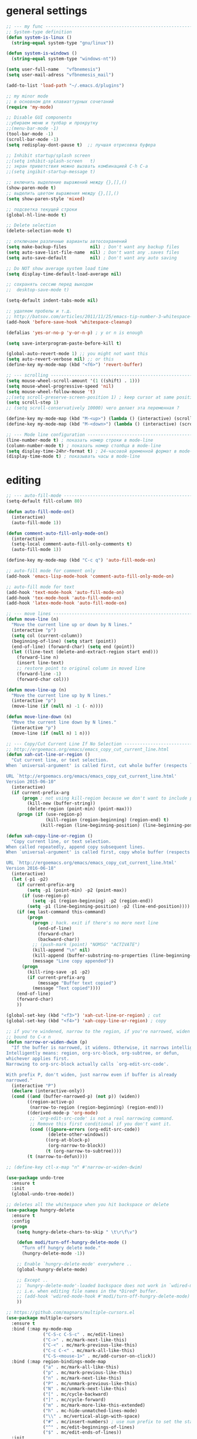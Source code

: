 ﻿# --- оригинал https://gist.github.com/dbushenko/6045709 ---------------------
# --- оригинал https://habrahabr.ru/post/248663/ -----------------------------
# --- оригинал https://habrahabr.ru/post/39564/ ------------------------------

* general settings
#+BEGIN_SRC emacs-lisp
;; --- my func ---------------------------------------------------------------
;; System-type definition
(defun system-is-linux ()
  (string-equal system-type "gnu/linux"))

(defun system-is-windows ()
  (string-equal system-type "windows-nt"))

(setq user-full-name   "vfbnemesis")
(setq user-mail-adress "vfbnemesis_mail")

(add-to-list 'load-path "~/.emacs.d/plugins")

;; my minor mode
;; в основном для клавиаттурных сочетаний
(require 'my-mode)

;; Disable GUI components
;;убираем меню и тулбар и прокрутку
;;(menu-bar-mode -1)
(tool-bar-mode -1)
(scroll-bar-mode -1)
(setq redisplay-dont-pause t)  ;; лучшая отрисовка буфера

;; Inhibit startup/splash screen
;;(setq inhibit-splash-screen   t)
;; экран приветствия можно вызвать комбинацией C-h C-a
;;(setq ingibit-startup-message t)

;; включить выделение выражений между {},[],()
(show-paren-mode t)
;; выделить цветом выражения между {},[],()
(setq show-paren-style 'mixed)

;; подсветка текущей строки
(global-hl-line-mode t)

;; Delete selection
(delete-selection-mode t)

;; отключаем различные варианты автосохранений
(setq make-backup-files         nil) ; Don't want any backup files
(setq auto-save-list-file-name  nil) ; Don't want any .saves files
(setq auto-save-default         nil) ; Don't want any auto saving

;; Do NOT show average system load time
(setq display-time-default-load-average nil)

;; сохранять сессию перед выходом
;;  desktop-save-mode t)

(setq-default indent-tabs-mode nil)

;; удаляем пробелы и т.д.
;; http://batsov.com/articles/2011/11/25/emacs-tip-number-3-whitespace-cleanup/
(add-hook 'before-save-hook 'whitespace-cleanup)

(defalias 'yes-or-no-p 'y-or-n-p) ; y or n is enough

(setq save-interprogram-paste-before-kill t)

(global-auto-revert-mode 1) ;; you might not want this
(setq auto-revert-verbose nil) ;; or this
(define-key my-mode-map (kbd "<f6>") 'revert-buffer)

;; --- scrolling --------------------------------------------------------------
(setq mouse-wheel-scroll-amount '(1 ((shift) . 1)))
(setq mouse-wheel-progressive-speed 'nil)
(setq mouse-wheel-follow-mouse 't)
;;(setq scroll-preserve-screen-position 1) ; keep cursor at same position when scrolling
(setq scroll-step 1)
;; (setq scroll-conservatively 10000) чего делает эта переменная ?

(define-key my-mode-map (kbd "M-<up>") (lambda () (interactive) (scroll-down 1)))
(define-key my-mode-map (kbd "M-<down>") (lambda () (interactive) (scroll-up 1)))

;; --- Mode line configuration ------------------------------------------------
(line-number-mode t) ; показать номер строки в mode-line
(column-number-mode t) ; показать номер столбца в mode-line
(setq display-time-24hr-format t) ; 24-часовой временной формат в mode-line
(display-time-mode t) ; показывать часы в mode-line
#+END_SRC


* editing
#+BEGIN_SRC emacs-lisp
;; --- auto-fill-mode ---------------------------------------------------------
(setq-default fill-column 80)

(defun auto-fill-mode-on()
  (interactive)
  (auto-fill-mode 1))

(defun comment-auto-fill-only-mode-on()
  (interactive)
  (setq-local comment-auto-fill-only-comments t)
  (auto-fill-mode 1))

(define-key my-mode-map (kbd "C-c q") 'auto-fill-mode-on)

;; auto-fill mode for comment only
(add-hook 'emacs-lisp-mode-hook 'comment-auto-fill-only-mode-on)

;; auto-fill mode for text
(add-hook 'text-mode-hook 'auto-fill-mode-on)
(add-hook 'tex-mode-hook 'auto-fill-mode-on)
(add-hook 'latex-mode-hook 'auto-fill-mode-on)

;; --- move lines -------------------------------------------------------------
(defun move-line (n)
  "Move the current line up or down by N lines."
  (interactive "p")
  (setq col (current-column))
  (beginning-of-line) (setq start (point))
  (end-of-line) (forward-char) (setq end (point))
  (let ((line-text (delete-and-extract-region start end)))
    (forward-line n)
    (insert line-text)
    ;; restore point to original column in moved line
    (forward-line -1)
    (forward-char col)))

(defun move-line-up (n)
  "Move the current line up by N lines."
  (interactive "p")
  (move-line (if (null n) -1 (- n))))

(defun move-line-down (n)
  "Move the current line down by N lines."
  (interactive "p")
  (move-line (if (null n) 1 n)))

;; --- Copy/Cut Current Line If No Selection ---------------------------------
;; http://ergoemacs.org/emacs/emacs_copy_cut_current_line.html
(defun xah-cut-line-or-region ()
  "Cut current line, or text selection.
When `universal-argument' is called first, cut whole buffer (respects `narrow-to-region').

URL `http://ergoemacs.org/emacs/emacs_copy_cut_current_line.html'
Version 2015-06-10"
  (interactive)
  (if current-prefix-arg
      (progn ; not using kill-region because we don't want to include previous kill
        (kill-new (buffer-string))
        (delete-region (point-min) (point-max)))
    (progn (if (use-region-p)
               (kill-region (region-beginning) (region-end) t)
             (kill-region (line-beginning-position) (line-beginning-position 2))))))

(defun xah-copy-line-or-region ()
  "Copy current line, or text selection.
When called repeatedly, append copy subsequent lines.
When `universal-argument' is called first, copy whole buffer (respects `narrow-to-region').

URL `http://ergoemacs.org/emacs/emacs_copy_cut_current_line.html'
Version 2016-06-18"
  (interactive)
  (let (-p1 -p2)
    (if current-prefix-arg
        (setq -p1 (point-min) -p2 (point-max))
      (if (use-region-p)
          (setq -p1 (region-beginning) -p2 (region-end))
        (setq -p1 (line-beginning-position) -p2 (line-end-position))))
    (if (eq last-command this-command)
        (progn
          (progn ; hack. exit if there's no more next line
            (end-of-line)
            (forward-char)
            (backward-char))
          ;; (push-mark (point) "NOMSG" "ACTIVATE")
          (kill-append "\n" nil)
          (kill-append (buffer-substring-no-properties (line-beginning-position) (line-end-position)) nil)
          (message "Line copy appended"))
      (progn
        (kill-ring-save -p1 -p2)
        (if current-prefix-arg
            (message "Buffer text copied")
          (message "Text copied"))))
    (end-of-line)
    (forward-char)
    ))

(global-set-key (kbd "<f3>") 'xah-cut-line-or-region) ; cut
(global-set-key (kbd "<f4>") 'xah-copy-line-or-region) ; copy

;; if you're windened, narrow to the region, if you're narrowed, widen
;; bound to C-x n
(defun narrow-or-widen-dwim (p)
  "If the buffer is narrowed, it widens. Otherwise, it narrows intelligently.
Intelligently means: region, org-src-block, org-subtree, or defun,
whichever applies first.
Narrowing to org-src-block actually calls `org-edit-src-code'.

With prefix P, don't widen, just narrow even if buffer is already
narrowed."
  (interactive "P")
  (declare (interactive-only))
  (cond ((and (buffer-narrowed-p) (not p)) (widen))
        ((region-active-p)
         (narrow-to-region (region-beginning) (region-end)))
        ((derived-mode-p 'org-mode)
         ;; `org-edit-src-code' is not a real narrowing command.
         ;; Remove this first conditional if you don't want it.
         (cond ((ignore-errors (org-edit-src-code))
                (delete-other-windows))
               ((org-at-block-p)
                (org-narrow-to-block))
               (t (org-narrow-to-subtree))))
        (t (narrow-to-defun))))

;; (define-key ctl-x-map "n" #'narrow-or-widen-dwim)

(use-package undo-tree
  :ensure t
  :init
  (global-undo-tree-mode))

;; deletes all the whitespace when you hit backspace or delete
(use-package hungry-delete
  :ensure t
  :config
  (progn
    (setq hungry-delete-chars-to-skip " \t\r\f\v")

    (defun modi/turn-off-hungry-delete-mode ()
      "Turn off hungry delete mode."
      (hungry-delete-mode -1))

    ;; Enable `hungry-delete-mode' everywhere ..
    (global-hungry-delete-mode)

    ;; Except ..
    ;; `hungry-delete-mode'-loaded backspace does not work in `wdired-mode',
    ;; i.e. when editing file names in the *Dired* buffer.
    ;; (add-hook 'wdired-mode-hook #'modi/turn-off-hungry-delete-mode)
    ))

;; https://github.com/magnars/multiple-cursors.el
(use-package multiple-cursors
  :ensure t
  :bind (:map my-mode-map
              ("C-S-c C-S-c" . mc/edit-lines)
              ("C->" . mc/mark-next-like-this)
              ("C-<" . mc/mark-previous-like-this)
              ("C-c C-<" . mc/mark-all-like-this)
              ("C-S-<mouse-1>" . mc/add-cursor-on-click))
  :bind (:map region-bindings-mode-map
              ("a" . mc/mark-all-like-this)
              ("p" . mc/mark-previous-like-this)
              ("n" . mc/mark-next-like-this)
              ("P" . mc/unmark-previous-like-this)
              ("N" . mc/unmark-next-like-this)
              ("[" . mc/cycle-backward)
              ("]" . mc/cycle-forward)
              ("m" . mc/mark-more-like-this-extended)
              ("h" . mc-hide-unmatched-lines-mode)
              ("\\" . mc/vertical-align-with-space)
              ("#" . mc/insert-numbers) ; use num prefix to set the starting number
              ("^" . mc/edit-beginnings-of-lines)
              ("$" . mc/edit-ends-of-lines))
  :init
  (progn
    ;; (setq mc/list-file (locate-user-emacs-file "mc-lists"))

    ;; Disable the annoying sluggish matching paren blinks for all cursors
    ;; when you happen to type a ")" or "}" at all cursor locations.
    (defvar modi/mc-blink-matching-paren--store nil
      "Internal variable used to restore the value of `blink-matching-paren'
after `multiple-cursors-mode' is quit.")

    ;; The `multiple-cursors-mode-enabled-hook' and
    ;; `multiple-cursors-mode-disabled-hook' are run in the
    ;; `multiple-cursors-mode' minor mode definition, but they are not declared
    ;; (not `defvar'd). So do that first before using `add-hook'.
    (defvar multiple-cursors-mode-enabled-hook nil
      "Hook that is run after `multiple-cursors-mode' is enabled.")
    (defvar multiple-cursors-mode-disabled-hook nil
      "Hook that is run after `multiple-cursors-mode' is disabled.")

    (defun modi/mc-when-enabled ()
      "Function to be added to `multiple-cursors-mode-enabled-hook'."
      (setq modi/mc-blink-matching-paren--store blink-matching-paren)
      (setq blink-matching-paren nil))

    (defun modi/mc-when-disabled ()
      "Function to be added to `multiple-cursors-mode-disabled-hook'."
      (setq blink-matching-paren modi/mc-blink-matching-paren--store))

    (add-hook 'multiple-cursors-mode-enabled-hook #'modi/mc-when-enabled)
    (add-hook 'multiple-cursors-mode-disabled-hook #'modi/mc-when-disabled)
    ))

;; https://github.com/rejeep/wrap-region.el Wrap Region is a minor mode for
;; Emacs that wraps a region with punctuations. For "tagged" markup modes, such
;; as HTML and XML, it wraps with tags. Select a region and press any of the
;; following keys: ", ', (, {, [.
(use-package wrap-region
  :ensure t
  :config
  (progn
    ;; Enable `wrap-region' in the following major modes
    (dolist (hook '(emacs-lisp-mode-hook
                    org-mode-hook
                    text-mode-hook
                    markdown-mode-hook))
      (add-hook hook #'wrap-region-mode))

    ;; Override the default `wrap-region-define-wrappers' function so that it
    ;; does not bind the "[", "{", "<" keys each time `wrap-region-mode' is
    ;; enabled in a buffer.
    (defun wrap-region-define-wrappers ()
      "Defines defaults wrappers."
      (mapc
       (lambda (pair)
         (apply 'wrap-region-add-wrapper pair))
       '(("\"" "\"")
         ("'"  "'")
         ("("  ")")))
      ;; Unbind the wrap region pairs which I am very unlikely to us.
      ;; Doing so allows me to bind those to more useful functions in
      ;; `region-bindings-mode-map'. See `setup-multiple-cursors.el' file
      ;; for examples.
      (wrap-region-unset-key "[")
      (wrap-region-unset-key "{")
      (wrap-region-unset-key "<"))

    (wrap-region-add-wrapper "`" "'" nil 'emacs-lisp-mode)

    (wrap-region-add-wrapper "`" "`"   nil '(text-mode markdown-mode))
    (wrap-region-add-wrapper "**" "**" "*" '(text-mode markdown-mode))
    (wrap-region-add-wrapper "*" "*"   "/" '(text-mode markdown-mode))
    (wrap-region-add-wrapper "~~" "~~" "+" '(text-mode markdown-mode))

    (wrap-region-add-wrapper "=" "=" nil 'org-mode)
    (wrap-region-add-wrapper "*" "*" nil 'org-mode)
    (wrap-region-add-wrapper "/" "/" nil 'org-mode)
    (wrap-region-add-wrapper "_" "_" nil 'org-mode)
    (wrap-region-add-wrapper "+" "+" nil 'org-mode)))
#+END_SRC


* themes
#+BEGIN_SRC emacs-lisp
;; --- Cycling of Color Themes ------------------------------------------------
;; сайт с темами: https://emacsthemes.com/

(add-to-list 'custom-theme-load-path "~/.emacs.d/plugins")

(setq my-color-themes (list 'deeper-blue
                            'wheatgrass
                            'dark-laptop))

(defun my-theme-set-default () ; Set the first row
      (interactive)
      (setq theme-current my-color-themes)
      (load-theme (car theme-current) t))

(defun my-describe-theme () ; Show the current theme
  (interactive)
  (message "%s" (car theme-current)))

; Set the next theme (fixed by Chris Webber - thanks)
(defun my-theme-cycle ()
  (interactive)
  (setq theme-current (cdr theme-current))
  (if (null theme-current)
      (setq theme-current my-color-themes))
  (load-theme (car theme-current) t)
  (message "%S" (car theme-current)))

(setq theme-current my-color-themes)
(my-theme-set-default)

(global-set-key (kbd "<f7>") 'my-theme-cycle)
#+END_SRC


* Line Numbers
  источник: [[https://ogbe.net/emacsconfig.html]]
  First, we customize the format that line-numbers are displayed with. We also
  want the current line to be highlighted.
#+BEGIN_SRC emacs-lisp
  (use-package linum
    :config
    (set-face-attribute 'linum nil
                        :background (face-attribute 'default :background)
                        :foreground (face-attribute 'font-lock-comment-face :foreground))
    (defface linum-current-line-face
      `((t :background "gray30" :foreground "gold"))
      "Face for the currently active Line number")
    (defvar my-linum-current-line-number 0)
    (defun get-linum-format-string ()
      (setq-local my-linum-format-string
                  (let ((w (length (number-to-string
                                    (count-lines (point-min) (point-max))))))
                    (concat " %" (number-to-string w) "d "))))
    (add-hook 'linum-before-numbering-hook 'get-linum-format-string)
    (defun my-linum-format (line-number)
      (propertize (format my-linum-format-string line-number) 'face
                  (if (eq line-number my-linum-current-line-number)
                      'linum-current-line-face
                    'linum)))
    (setq linum-format 'my-linum-format)
    (defadvice linum-update (around my-linum-update)
      (let ((my-linum-current-line-number (line-number-at-pos)))
        ad-do-it))
    (ad-activate 'linum-update)
    )
#+END_SRC

  Next, we configure the looks of relative-line-numbers-mode.
#+BEGIN_SRC emacs-lisp
  (use-package relative-line-numbers
    :ensure t
    :config
    (set-face-attribute 'relative-line-numbers-current-line nil
                        :background "gray30" :foreground "gold")
    (setq relative-line-numbers-motion-function 'forward-visible-line)
    (setq relative-line-numbers-format
          '(lambda (offset)
             (concat " " (number-to-string (abs offset)) " ")))
    )
#+END_SRC

  Toggle line numbers (num) or relative line numbers (rnum) in a safe manner by
  turning the other off in case it is on.
#+BEGIN_SRC emacs-lisp
  (defun num ()
    (interactive)
    (if (bound-and-true-p relative-line-numbers-mode)
        (relative-line-numbers-mode 'toggle))
    (linum-mode 'toggle))

  (defun rnum ()
    (interactive)
    (if (bound-and-true-p linum-mode)
        (linum-mode 'toggle))
    (relative-line-numbers-mode 'toggle))
#+END_SRC

  Show line numbers temporarily, while prompting for the line number input. [[https://gist.github.com/magnars/3292872][src]]
#+BEGIN_SRC emacs-lisp
  (defun goto-line-with-feedback (&optional line)
    "Show line numbers temporarily, while prompting for the line number input"
    (interactive "P")
    (if line
        (goto-line line)
      (unwind-protect
          (progn
            (linum-mode 1)
            (goto-line (read-number "Goto line: ")))
        (linum-mode -1))))

  (global-set-key [remap goto-line] 'goto-line-with-feedback)
#+END_SRC


* Mode Line
** powerline
#+BEGIN_SRC emacs-lisp
  (use-package powerline
    :ensure t
    :config
    (progn
      (powerline-default-theme)
      (setq powerline-arrow-shape 'arrow)   ;; the default
      ;; (setq powerline-arrow-shape 'curve)   ;; give your mode-line curves
      ;; (setq powerline-arrow-shape 'arrow14) ;; best for small fonts
      (setq powerline-color1 "grey22")
      (setq powerline-color2 "grey40")
      (custom-set-faces
       '(mode-line ((t (:foreground "#030303" :background "#bdbdbd" :box nil))))
       '(mode-line-inactive ((t (:foreground "#f9f9f9" :background "#666666" :box nil)))))
      ))
#+END_SRC


* localization
#+BEGIN_SRC emacs-lisp
;; --- calendar mode localization ---------------------------------------------
(setq calendar-week-start-day 1
      calendar-day-name-array ["Вс" "Пн" "Вт" "Ср" "Чт" "Пт" "Сб"]
      calendar-month-name-array ["Январь" "Февраль" "Март" "Апрель"
                                 "Май" "Июнь" "Июль" "Август"
                                 "Сентябрь" "Октябрь" "Ноябрь" "Декабрь"])

(setq default-input-method 'russian-computer)
;; --- Ввод командных комбинаций без переключения русской раскладки -----------
;; --- http://ru-emacs.livejournal.com/82428.html
(defun reverse-input-method (input-method)
  "Build the reverse mapping of single letters from INPUT-METHOD."
  (interactive
   (list (read-input-method-name "Use input method (default current): ")))
  (if (and input-method (symbolp input-method))
      (setq input-method (symbol-name input-method)))
  (let ((current current-input-method)
        (modifiers '(nil (control) (meta) (control meta))))
    (when input-method
      (activate-input-method input-method))
    (when (and current-input-method quail-keyboard-layout)
      (dolist (map (cdr (quail-map)))
        (let* ((to (car map))
               (from (quail-get-translation
                      (cadr map) (char-to-string to) 1)))
          (when (and (characterp from) (characterp to))
            (dolist (mod modifiers)
              (define-key local-function-key-map
                (vector (append mod (list from)))
                (vector (append mod (list to)))))))))
    (when input-method
      (activate-input-method current))))

(reverse-input-method 'russian-computer)
#+END_SRC


* navigation
** bs (built-in)
   buffer show файлы + scratch
#+BEGIN_SRC emacs-lisp
  (require 'bs)
  (setq bs-configurations
  '(("files" "^\\*scratch\\*" nil nil bs-visits-non-file bs-sort-buffer-interns-are-last)))
  (define-key my-mode-map (kbd "<f2>") 'bs-show)
#+END_SRC

** sr-speedbar
   браузер по файловой системе
#+BEGIN_SRC emacs-lisp
  (use-package sr-speedbar
    :ensure t
    :bind (("<f12>" . sr-speedbar-toggle))
    :config
    (progn
      (custom-set-variables
       '(speedbar-show-unknown-files t)) ;; отображение всех файлов
      (setq speedbar-use-images nil)
      ))
#+END_SRC

** recetf
#+BEGIN_SRC emacs-lisp
  (use-package recentf
    :ensure t
    :bind (:map my-mode-map
                ("C-x C-r" . recentf-open-files))
    :config
    (progn
      (setq recent-max-saved-items 200
            recent-max-menu-items 15)
      (recentf-mode t)
      ))
#+END_SRC

** ace-window
#+BEGIN_SRC emacs-lisp
  (use-package ace-window
    :ensure t
    :bind (:map my-mode-map
                ("C-c w" . ace-window))
    :config
    (progn
      (setq aw-keys '(?a ?s ?d ?f ?g ?h ?j ?k ?l))
      (setq aw-dispatch-always t)

      (defvar aw-dispatch-alist
        '((?x aw-delete-window " Ace - Delete Window")
          (?m aw-swap-window " Ace - Swap Window")
          (?n aw-flip-window)
          (?v aw-split-window-vert " Ace - Split Vert Window")
          (?b aw-split-window-horz " Ace - Split Horz Window")
          (?i delete-other-windows " Ace - Maximize Window")
          (?o delete-other-windows))
        "List of actions for `aw-dispatch-default'.")
      ))
#+END_SRC

** avy
#+BEGIN_SRC emacs-lisp
  (use-package avy
    :ensure t
    :bind (:map my-mode-map
                ("C-c SPC" . avy-goto-word-or-subword-1)
                ("C-c l" . avy-goto-line))
    )
#+END_SRC

** hydra
#+BEGIN_SRC emacs-lisp
  (use-package hydra
    :ensure t
    )
#+END_SRC

#+BEGIN_SRC emacs-lisp
  (defhydra my/window-movement (:color blue
                                       :hint nil)
    "
  ^Winmovie^       ^ace-window^             ^Split^                  ^text size^
  ^^^^^^-----------------------------------------------------------------------
  _<left>_        _a_: ace-window          _2_: split-window-below  _j_: in
  _<right>_       _s_: swap ace-window     _3_: split-window-right  _k_: out
  _<up>_          _d_: delete ace window   ^ ^                      _0_: reset
  _<down>_        _i_: ace maximize        ^ ^                      ^ ^
  "
    ("<left>" windmove-left)
    ("<right>" windmove-right)
    ("<down>" windmove-down)
    ("<up>" windmove-up)

    ("a" ace-window)
    ("s" ace-swap-window)
    ("d" ace-delete-window)
    ("i" ace-maximize-window)

    ("2" split-window-below nil)
    ("3" split-window-right nil)

    ("j" text-scale-increase :color red)
    ("k" text-scale-decrease :color red)
    ("0" (text-scale-set 0))

    ("q" nil "quit" :color blue))
#+END_SRC

#+BEGIN_SRC emacs-lisp
  (defhydra my/hydra-toggle (:hint nil
                                   :color blue)
  "
  _n_: line num               _a_: abbrev-mode        %`abbrev-mode
  _r_: relative line num      _f_: auto-fill-mode     %`auto-fill-function
  _c_: color identifier       _t_: truncate-lines     %`truncate-lines
  _b_: rainbow identifier     _w_: whitespace-mode    %`whitespace-mode
  ^ ^                         _v_: visual-line-mode   %`visual-line-mode
  "
    ("a" abbrev-mode nil)
    ("w" whitespace-mode nil)
    ("f" auto-fill-mode nil)
    ("t" toggle-truncate-lines nil)
    ("v" visual-line-mode)

    ("n" (num))
    ("r" (rnum))

    ("c" color-identifiers-mode)
    ("b" rainbow-identifiers-mode)

    ("q" nil "quit"))
#+END_SRC

** key-chord
#+BEGIN_SRC emacs-lisp
  (use-package key-chord
    :ensure t
    :init
    (progn
      ;; (fset 'key-chord-define 'my/key-chord-define)
      (setq key-chord-one-key-delay 0.16)
      (key-chord-mode 1)
      (key-chord-define-global "yy" 'my/window-movement/body)
      (key-chord-define-global "tt" 'my/hydra-toggle/body)
      (key-chord-define-global "bb" 'my/hydra-bookmark/body)
      ))
#+END_SRC

** быстрый доступ к файлам
   http://pages.sachachua.com/.emacs.d/Sacha.html#org9750649
   Для быстрого доступа к файлам используются регистры. (C-x r j)
#+BEGIN_SRC emacs-lisp
  (defvar my/refile-map (make-sparse-keymap))

  (defmacro my/defshortcut (key file)
    `(progn
       (set-register ,key (cons 'file ,file))
       (define-key my/refile-map
         (char-to-string ,key)
         (lambda (prefix)
           (interactive "p")
           (let ((org-refile-targets '(((,file) :maxlevel . 6)))
                 (current-prefix-arg (or current-prefix-arg '(4))))
             (call-interactively 'org-refile))))))

  (my/defshortcut ?b "~/org/gtd/binp.org")
  (my/defshortcut ?p "~/org/gtd/personal.org")
  (my/defshortcut ?e "~/org/text/emacs/emacs.org")
  (my/defshortcut ?s "~/.emacs.d/settings/settings.org")
  (my/defshortcut ?l "~/org/text/bookmarks.org")
  (my/defshortcut ?o "~/org")
#+END_SRC


* Ido/smex
#+BEGIN_SRC emacs-lisp
(use-package ido
  ;; ido (built-in) помогает выбирать
  ;; помогает выбирать
  ;; :defer t
  :init
  (progn
    (setq ido-enable-flex-matching  t) ; enable fuzzy search
    (setq ido-everywhere            t)
    (setq ido-create-new-buffer 'always) ; create a new buffer if no buffer matches substring
    (setq org-completion-use-ido t) ; use ido with org-mode

    ;; customize the order in which files are sorted when Ido displays them in
    ;; the minibuffer. There are certain file extensions I use more than others,
    ;; so I tell Ido to emphasize those
    (setq ido-file-extensions-order '(".sv" ".v" ".svh" ".tv" ".m" ".c" ".cpp" ".el"))

    (setq ido-use-filename-at-point 'guess) ; find file at point using ido

    ;; look into other directories if the entered filename doesn't exist
    ;; in current directory ido-auto-merge-work-directories-length -1
    ;; do NOT look into other directories if the entered filename doesn't
    ;; exist in current directory
    (setq ido-auto-merge-work-directories-length 0))
  :config
  (progn
    (ido-mode 1)

    (use-package flx-ido
      ;; flx-ido for better flex matching between words
      :ensure t
      :config
      (progn
        ;; disable ido faces to see flx highlights.
        ;; (setq ido-use-faces nil)
        (flx-ido-mode 1)
        ))

    (use-package ido-vertical-mode
      ;; flx-ido looks better with ido-vertical-mode
      :ensure t
      :config
      (progn
        (setq ido-vertical-define-keys 'C-n-C-p-up-down-left-right)
        (ido-vertical-mode 1)
        ))
    ))

(use-package smex
  :ensure t
  :bind (("M-x" . smex)
         ("C-c C-c M-x" . execute-extended-command))
  :config
  (progn
    (smex-initialize)
    ))

#+END_SRC


* ivy/counsel/swiper
#+BEGIN_SRC emacs-lisp
(use-package ivy
  :ensure t
  ;; :diminish (ivy-mode)
  ;; :bind (("C-x b" . ivy-switch-buffer))
  :config
  (ivy-mode 1)
  (setq ivy-use-virtual-buffers t)
  (setq ivy-display-style 'fancy))

(use-package counsel
  :ensure t
  :bind (("M-y" . counsel-yank-pop))
  :bind (:map ivy-minibuffer-map
              ("M-y" . ivy-next-line))
  )

(use-package swiper
  :ensure t
  :bind (:map my-mode-map
              ("C-s" . swiper)
              ("C-c u" . swiper-all))
  :config
  (progn
    (ivy-mode 1)
    (setq ivy-use-virtual-buffers t)
    (setq ivy-display-style 'fancy)
    ;; (global-set-key (kbd "C-c C-r") 'ivy-resume)
    ;; (global-set-key (kbd "<f6>") 'ivy-resume)
    ;; (global-set-key (kbd "M-x") 'counsel-M-x)
    ;; (global-set-key (kbd "C-x C-f") 'counsel-find-file)
    ;; (global-set-key (kbd "<f1> f") 'counsel-describe-function)
    ;; (global-set-key (kbd "<f1> v") 'counsel-describe-variable)
    ;; (global-set-key (kbd "<f1> l") 'counsel-load-library)
    ;; (global-set-key (kbd "<f2> i") 'counsel-info-lookup-symbol)
    ;; (global-set-key (kbd "<f2> u") 'counsel-unicode-char)
    ;; (global-set-key (kbd "C-c g") 'counsel-git)
    ;; (global-set-key (kbd "C-c j") 'counsel-git-grep)
    ;; (global-set-key (kbd "C-c k") 'counsel-ag)
    ;; (global-set-key (kbd "C-x l") 'counsel-locate)
    ;; (global-set-key (kbd "C-S-o") 'counsel-rhythmbox)
    ;; (define-key read-expression-map (kbd "C-r") 'counsel-expression-history)
    ))
#+END_SRC


* edit code
** flycheck
#+BEGIN_SRC emacs-lisp
  (use-package flycheck
    :ensure t
    :if (system-is-linux)
    :init
    (setq flycheck-python-pylint-executable "pylint3")
    (global-flycheck-mode t))
#+END_SRC

** iedit
#+BEGIN_SRC emacs-lisp
  (use-package iedit
    :ensure t
    :bind (:map my-mode-map
                ("C-c ;" . iedit-mode))
    )
#+END_SRC

** expand-region
#+BEGIN_SRC emacs-lisp
  (use-package expand-region
    :ensure t
    :bind (("C-=" . er/expand-region))
    )
#+END_SRC

** whitespace
#+BEGIN_SRC emacs-lisp
  (use-package whitespace
    :ensure t
    )
#+END_SRC

** indent-guide
#+BEGIN_SRC emacs-lisp
  (use-package indent-guide
    :ensure t
    :config
    (set-face-foreground 'indent-guide-face "cyan")
    (add-hook 'python-mode-hook 'indent-guide-mode))
#+END_SRC

** highlight-indentation
   https://github.com/antonj/Highlight-Indentation-for-Emacs Provides two minor
   modes `highlight-indentation-mode' and
   `highlight-indentation-current-column-mode'.
       * `highlight-indentation-mode' displays guidelines
         indentation (space indentation only).
       * `highlight-indentation-current-column-mode' displays guidelines
         for the current-point indentation (space indentation only).
#+BEGIN_SRC emacs-lisp
  (use-package highlight-indentation
    :ensure t
    :config
    (set-face-background 'highlight-indentation-face "#454945")
    ;; (set-face-background 'highlight-indentation-current-column-face "#c3b3b3")
    (add-hook 'python-mode-hook 'highlight-indentation-mode))
#+END_SRC

** highlight-symbol
#+BEGIN_SRC emacs-lisp
  (use-package highlight-symbol
    :ensure t
    :bind (:map my-mode-map
                ("<f5>" . highlight-symbol)
                ("C-<f5>" . highlight-symbol-next)
                ("S-<f5>" . highlight-symbol-prev)
                ("M-<f5>" . highlight-symbol-query-replace))
    )
#+END_SRC

** volatile-highlights
   highlights changes to the buffer caused by commands such as ‘undo’,
   ‘yank’/’yank-pop’, etc. The highlight disappears at the next command. The
   highlighting gives useful visual feedback for what your operation actually
   changed in the buffer.
#+BEGIN_SRC emacs-lisp
  (use-package volatile-highlights
    :ensure t
    :config
    (volatile-highlights-mode t))
#+END_SRC

** Подсветка переменных в коде
   [[http://amitp.blogspot.ru/2014/04/emacs-rainbow-identifiers.html][src]]
   Color Identifiers is a minor mode for Emacs that highlights each source code
   identifier uniquely based on its name. It is inspired by a post by Evan
   Brooks.

   Rainbow identifiers mode is an Emacs minor mode providing highlighting of
   identifiers based on their names. Each identifier gets a color based on a hash
   of its name.
#+BEGIN_SRC emacs-lisp
  (use-package color-identifiers-mode
    :ensure t
    )

  (use-package rainbow-identifiers
    :ensure t
    )
#+END_SRC

** other
#+BEGIN_SRC emacs-lisp
;; --- hide/show C block ------------------------------------------------------
(defvar hs-special-modes-alist
  (mapcar 'purecopy
          '((c-mode "{" "}" "/[*/]" nil nil)
            (c++-mode "{" "}" "/[*/]" nil nil)
            (bibtex-mode ("@\\S(*\\(\\s(\\)" 1))
            (java-mode "{" "}" "/[*/]" nil nil)
            (js-mode "{" "}" "/[*/]" nil)
            (emacs-lisp- "(" ")" nil))))

(add-hook 'c-mode-common-hook
  (lambda()
    (local-set-key (kbd "C-c <right>") 'hs-show-block)
    (local-set-key (kbd "C-c <left>")  'hs-hide-block)
    (local-set-key (kbd "C-c <up>")    'hs-hide-all)
    (local-set-key (kbd "C-c <down>")  'hs-show-all)
    (hs-minor-mode t)))

;; (use-package smartparens
;;   :ensure t
;;   )

;; (use-package fill-column-indicator
;;   :ensure t
;;   :config
;;   (define-globalized-minor-mode
;;     global-fci-mode fci-mode (lambda () (fci-mode 1)))
;;   (global-fci-mode t))
#+END_SRC


* bookmarks
** bm plugin
   This package provides visible, buffer local, bookmarks and the ability to
   jump forward and backward to the next bookmark. https://github.com/joodland/bm
#+BEGIN_SRC emacs-lisp
  (use-package bm
    :ensure t
    :init
    ;; restore on load (even before you require bm)
    (setq bm-restore-repository-on-load t)
    ;; :bind (:map my-mode-map
    ;;             ("C-c b" . hydra-bm/body))
    :config
    ;; Allow cross-buffer 'next'
    (setq bm-cycle-all-buffers t)
    ;; where to store persistant files
    (setq bm-repository-file "~/.emacs.d/bm-repository")
    ;; save bookmarks
    (setq-default bm-buffer-persistence t)
    ;; Loading the repository from file when on start up.
    (add-hook' after-init-hook 'bm-repository-load)
    ;; Restoring bookmarks when on file find.
    (add-hook 'find-file-hooks 'bm-buffer-restore)
    ;; Saving bookmarks
    (add-hook 'kill-buffer-hook #'bm-buffer-save)
    ;; Saving the repository to file when on exit.
    ;; kill-buffer-hook is not called when Emacs is killed, so we
    ;; must save all bookmarks first.
    (add-hook 'kill-emacs-hook #'(lambda nil
                                   (bm-buffer-save-all)
                                   (bm-repository-save)))
    ;; The `after-save-hook' is not necessary to use to achieve persistence,
    ;; but it makes the bookmark data in repository more in sync with the file
    ;; state.
    (add-hook 'after-save-hook #'bm-buffer-save)
    ;; Restoring bookmarks
    (add-hook 'find-file-hooks   #'bm-buffer-restore)
    (add-hook 'after-revert-hook #'bm-buffer-restore)
    ;; The `after-revert-hook' is not necessary to use to achieve persistence,
    ;; but it makes the bookmark data in repository more in sync with the file
    ;; state. This hook might cause trouble when using packages
    ;; that automatically reverts the buffer (like vc after a check-in).
    ;; This can easily be avoided if the package provides a hook that is
    ;; called before the buffer is reverted (like `vc-before-checkin-hook').
    ;; Then new bookmarks can be saved before the buffer is reverted.
    ;; Make sure bookmarks is saved before check-in (and revert-buffer)
    (add-hook 'vc-before-checkin-hook #'bm-buffer-save)
    )
#+END_SRC

** bookmarks menu
   меню для радоты с закладками (как встроенными в емакс, так ис отдельным
   плагином bm. Для вызова меню используется сочетание клавиш "bb" (настройку
   ищи в key-chord).
#+BEGIN_SRC emacs-lisp
  (defhydra my/hydra-bookmark (:color blue
                               :hint nil)
    "
  ^bm-plugin^                        ^bm-navigation^                     ^bookmark (classic)^
  ^^^^^^----------------------------------------------------------------------------------------------
  _m_: toggle bm                     _n_: next bm                        _s_: set bookmark
  _M_: toggle bm                     _N_: next bm (in linfo order)       _j_: jump bookmark
  _x_: remove all bm from cur. buf.  _p_: previous bm                    _l_: list bookmark
  _X_: remove all bm from all buf.   _P_: previous bm (in linfo order)   _w_: write bookmark to file
  "


    ("m"   bm-toggle)
    ("M"   bm-toggle)
    ("n"   bm-common-next :color red)
    ("N"   bm-lifo-next :color red)
    ("p"   bm-common-previous :color red)
    ("P"   bm-lifo-previous :color red)
    ("x"   bm-remove-all-current-buffer)
    ("X"   bm-remove-all-all-buffers)

    ("s" bookmark-set)
    ("j" bookmark-jump)
    ("l" list-bookmarks)
    ("w" bookmark-write)

    ("RET" nil "cancel")
    ("q" nil "quit")
    )
#+END_SRC


* python
#+BEGIN_SRC emacs-lisp
;; --- python.el --------------------------------------------------------------
(setq python-shell-interpreter "ipython3"
      python-shell-interpreter-args "-i")

;; https://zhimingwang.org/blog/2015-04-26-using-python-3-with-emacs-jedi.html
;; > mkdir -p ~/.emacs.d/.python-environments
;; > virtualenv -p /usr/bin/python3 ~/.emacs.d/.python-environments/jedi
;; If you feel like installing the server with 'M-x jedi:install-server', also do the following
;; > ~/.emacs.d/.python-environments/jedi/bin/pip install --upgrade ~/.emacs.d/elpa/jedi-core-20160709.722/
(use-package jedi
  :ensure t
  :if (system-is-linux)
  :init
  (add-hook 'python-mode-hook 'jedi:setup)
  (add-hook 'python-mode-hook 'jedi:ac-setup)
  (setq jedi:complete-on-dot t)
  (setq jedi:environment-root "jedi"))
#+END_SRC


* rust-lang
#+BEGIN_SRC emacs-lisp
;; http://reangdblog.blogspot.com/2015/04/emacs-ide-rust.html
(use-package rust-mode
  :ensure t
  :mode ("\\.rs\\'" . rust-mode)
  :config
  (setq tab-width 4)
  (setq rust-indent-offset 4)
  (add-hook 'rust-mode-hook #'racer-mode)
  )

(use-package racer
  :ensure t
  :config
  (setq racer-cmd "/home/bercut/.cargo/bin/racer")
  (setq racer-rust-src-path "/home/bercut/rust/rust_src/src")
  )

(use-package ac-racer
  :ensure t
  :config
  (add-hook 'racer-mode-hook 'ac-racer-setup)
  )
#+END_SRC


* verilog-mode
#+BEGIN_SRC emacs-lisp
(use-package verilog-mode
  :config
  (progn
    (setq verilog-align-ifelse t)
    (setq verilog-auto-delete-trailing-whitespace t)
    (setq verilog-auto-inst-param-value t)
    (setq verilog-auto-inst-vector nil)
    (setq verilog-auto-lineup (quote all))
    (setq verilog-auto-newline nil)
    (setq verilog-auto-save-policy nil)
    (setq verilog-auto-template-warn-unused t)
    (setq verilog-case-indent 2)
    (setq verilog-cexp-indent 2)
    (setq verilog-highlight-grouping-keywords t)
    (setq verilog-highlight-modules t)
    (setq verilog-indent-level 2)
    (setq verilog-indent-level-behavioral 2)
    (setq verilog-indent-level-declaration 2)
    (setq verilog-indent-level-module 2)
    (setq verilog-tab-to-comment t)

    ;; (add-hook 'verilog-mode-hook (lambda () (abbrev-mode t)))
    ))
#+END_SRC


* markdown
#+BEGIN_SRC emacs-lisp
  (use-package markdown-mode
    :ensure t
    :commands (markdown-mode)
    :mode (("\\.markdown\\'" . markdown-mode)
           ("\\.md\\'" . markdown-mode))
    :init (setq markdown-command "markdown")
    )
#+END_SRC


* my config
#+BEGIN_SRC emacs-lisp
(use-package yasnippet
  :ensure t
  :config
  ;;(yas/load-directory "~/.emacs.d/yasnippet/snippets")
  (yas-global-mode 1))

(use-package auto-complete
  :ensure t
  :config
  (progn
  ;;(add-to-list 'ac-dictionary-directories "~/.emacs.d/auto-complete/dict")
    (ac-config-default)
    (global-auto-complete-mode t)
    ))

(use-package which-key
  :ensure t
  :config
  (which-key-mode)
  )

(use-package projectile
  :ensure t
  )
;; ----------------------------------------------------------------------------

#+END_SRC


* org

#+BEGIN_SRC emacs-lisp
;;---org-mode config-----------------------------------------------------------
(use-package org
  :bind (:map my-mode-map
              ("C-c a" . org-agenda)
              ("C-c c" . org-capture)
              ("C-c t" . hydra-org-clock/body))
  :config
  (setq org-export-coding-system 'utf-8 ; force UTF-8
        org-directory "~/org" ; default directory
        org-hide-leading-stars t ; скрыть все звездочик в заголовках кроме последней
        org-src-tab-acts-natively t ; effect of TAB in a code block is as in the language major mode buffer
        org-hide-emphasis-markers t ; to hide the *,=, or / markers
        org-use-fast-todo-selection t
        org-src-fontify-natively 't ; подсветка языка в блоках begin_src/end_src
        org-log-done 'time ; ВременнАя метка при закрытии задания
        org-log-into-drawer "LOGBOOK"
        org-clock-into-drawer 1
        org-default-notes-file "~/org/gtd/refile.org"
        )
  (setq org-agenda-files (quote ("~/org/gtd/binp.org"
                                 "~/org/gtd/personal.org")))

  ;;для выполнения питоновых команд из org-mode
  (org-babel-do-load-languages 'org-babel-load-languages
                               '((python . t))
                               )

  (setq org-todo-keywords
        '((sequence "TODO(t)" ;; задача/проект требует выполнения
                    "NEXT(n)" ;; следующее действие (можно брать и делать)
                    "IN-PROGRESS(p)" ;; проект в работе и требует активного внимания
                    "WAITING(w)" ;; проект в работе, в данный момент ждем
                    ;; завершения действия другим человеком
                    "|" "DONE(d)")

          (sequence "SOMETIMES(s)" ;; сделать может быть когда-нибудь
                    "|" "CANCELLED(c)")

          (sequence "LEARN" "TRY" "|" "COMPLETE(x)")
          ))

  (setq org-todo-keyword-faces
        (quote (
                ("TODO"
                 :background "red"
                 :foreground "black"
                 :weight bold
                 :box (:line-width 2 :style released-button))

                ("NEXT"
                 :background "IndianRed1"
                 :foreground "black"
                 :weight bold
                 :box (:line-width 2 :style released-button))

                ("IN-PROGRESS"
                 :background "orange"
                 :foreground "black"
                 :weight bold
                 :box (:line-width 2 :style released-button))

                ("WAITING"
                 :background "yellow"
                 :foreground "black"
                 :weight bold
                 :box (:line-width 2 :style released-button))

                ("DONE"
                 :background "forest green"
                 :foreground "black"
                 :weight bold
                 :box (:line-width 2 :style released-button))
                )))

  (set-face-attribute 'org-priority nil
                      :inherit font-lock-keyword-face
                      :inverse-video t
                      :box '(:line-width 2 :color "grey75" :style released-button))

  (setq org-capture-templates
        '(;; journal entries
          ("j" "Journal" entry (file+datetree "~/org/journal.org")
           "**** %U %^{Title} %^g\n%?")
          ;; task entries
          ("t" "Todo task" entry (file "~/org/gtd/refile.org")
           "* TODO %^{Task} %^g\nEntered on: %U\n%?")
          ;; link entries
          ("l" "Link" entry (file+headline "~/org/text/bookmarks.org" "Inbox")
           "* [[%^{Link}][%^{description}]] %^g\n:PROPERTIES:\n:CREATED: %U\n:END:\n%?")
          ))

  (defhydra hydra-org-clock (:color blue :hint nil)
    "
^Clock:^ ^In/out^     ^Edit^   ^Summary^    | ^Timers:^ ^Run^           ^Insert
-^-^-----^-^----------^-^------^-^----------|--^-^------^-^-------------^------
(_?_)    _i_n         _e_dit   _g_oto entry | (_z_)     _r_elative      ti_m_e
^ ^      _c_ontinue   _q_uit   _d_isplay    |  ^ ^      cou_n_tdown     i_t_em
^ ^      _o_ut        ^ ^      _r_eport     |  ^ ^      _p_ause toggle
^ ^      ^ ^          ^ ^      ^ ^          |  ^ ^      _s_top
"
   ("i" org-clock-in)
   ("c" org-clock-in-last)
   ("o" org-clock-out)

   ("e" org-clock-modify-effort-estimate)
   ("q" org-clock-cancel)

   ("g" org-clock-goto)
   ("d" org-clock-display)
   ("r" org-clock-report)
   ("?" (org-info "Clocking commands"))

  ("r" org-timer-start)
  ("n" org-timer-set-timer)
  ("p" org-timer-pause-or-continue)
  ("s" org-timer-stop)

  ("m" org-timer)
  ("t" org-timer-item)
  ("z" (org-info "Timers")))
  )

;; This adds very basic support for Pomodoro technique in Emacs org-mode
(use-package org-pomodoro
  :ensure t)



#+END_SRC
